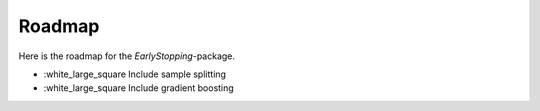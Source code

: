Roadmap
============
Here is the roadmap for the *EarlyStopping*-package.

- :white_large_square Include sample splitting
- :white_large_square Include gradient boosting
